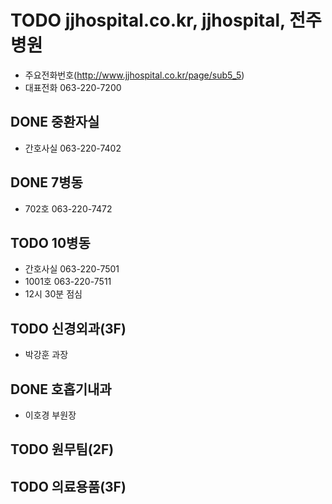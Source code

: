 * TODO jjhospital.co.kr, jjhospital, 전주병원

- 주요전화번호(http://www.jjhospital.co.kr/page/sub5_5)
- 대표전화 063-220-7200

** DONE 중환자실

- 간호사실 063-220-7402

** DONE 7병동

- 702호 063-220-7472

** TODO 10병동 

- 간호사실 063-220-7501
- 1001호 063-220-7511
- 12시 30분 점심

** TODO 신경외과(3F)

- 박강훈 과장

** DONE 호홉기내과

- 이호경 부원장

** TODO 원무팀(2F)

** TODO 의료용품(3F)
   

